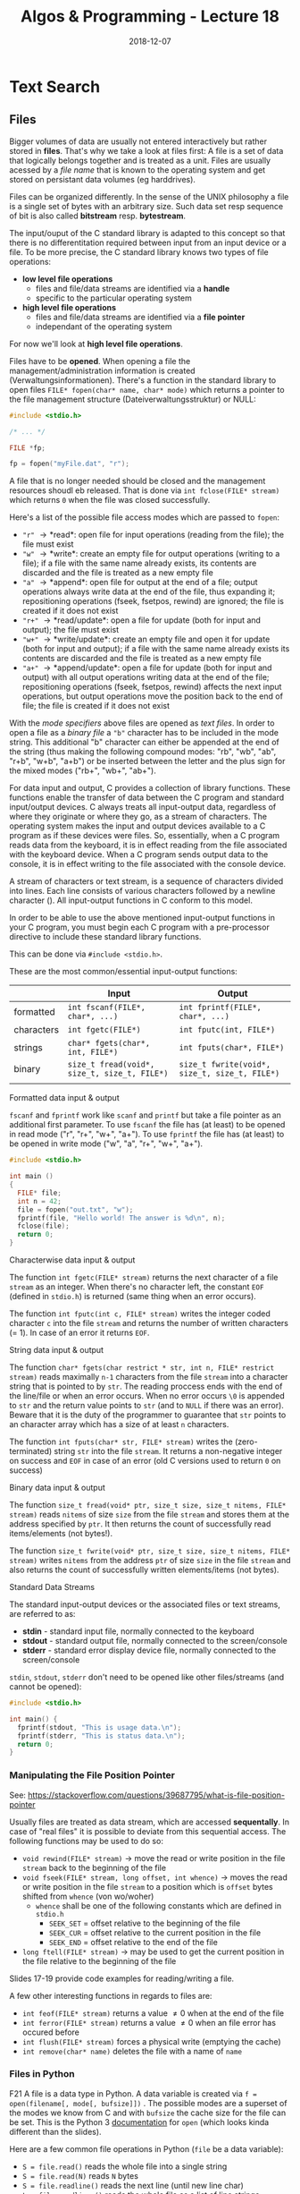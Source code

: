#+TITLE: Algos & Programming - Lecture 18
#+DATE: 2018-12-07
#+HUGO_BASE_DIR: ../../../
#+HUGO_SECTION: uni/algos
#+HUGO_DRAFT: false
#+HUGO_AUTO_SET_LASTMOD: true


* Text Search
** Files
Bigger volumes of data are usually not entered interactively but rather stored in *files*. That's why we take a look at files first: A file is a set of data that logically belongs together and is treated as a unit. Files are usually acessed by a /file name/ that is known to the operating system and get stored on persistant data volumes (eg harddrives).

Files can be organized differently. In the sense of the UNIX philosophy a file is a single set of bytes with an arbitrary size. Such data set resp sequence of bit is also called *bitstream* resp. *bytestream*.

The input/ouput of the C standard library is adapted to this concept so that there is no differentitation required between input from an input device or a file. To be more precise, the C standard library knows two types of file operations:
- *low level file operations*
  - files and file/data streams are identified via a *handle*
  - specific to the particular operating system
- *high level file operations*
  - files and file/data streams are identified via a *file pointer*
  - independant of the operating system
    
For now we'll look at *high level file operations*.

Files have to be *opened*. When opening a file the management/administration information is created (Verwaltungsinformationen). There's a function in the standard library to open files =FILE* fopen(char* name, char* mode)= which returns a pointer to the file management structure (Dateiverwaltungsstruktur) or NULL:
#+BEGIN_SRC C
  #include <stdio.h>

  /* ... */

  FILE *fp;
  
  fp = fopen("myFile.dat", "r");
#+END_SRC

A file that is no longer needed should be closed and the management resources shoudl eb released. That is done via =int fclose(FILE* stream)= which returns =0= when the file was closed successfully.

Here's a list of the possible file access modes which are passed to =fopen=:
- ="r"= \rightarrow *read*: open file for input operations (reading from the file); the file must exist
- ="w"= \rightarrow *write*: create an empty file for output operations (writing to a file); if a file with the same name already exists, its contents are discarded and the file is treated as a new empty file
- ="a"= \rightarrow *append*: open file for output at the end of a file; output operations always write data at the end of the file, thus expanding it; repositioning operations (fseek, fsetpos, rewind) are ignored; the file is created if it does not exist
- ="r+"= \rightarrow *read/update*: open a file for update (both for input and output); the file must exist
- ="w+"= \rightarrow *write/update*: create an empty file and open it for update (both for input and output); if a file with the same name already exists its contents are discarded and the file is treated as a new empty file
- ="a+"= \rightarrow *append/update*: open a file for update (both for input and output) with all output operations writing data at the end of the file; repositioning operations (fseek, fsetpos, rewind) affects the next input operations, but output operations move the position back to the end of file; the file is created if it does not exist

With the /mode specifiers/ above files are opened as /text files/. In order to open a file as a /binary file/ a ="b"= character has to be included in the mode string.  This additional "b" character can either be appended at the end of the string (thus making the following compound modes: "rb", "wb", "ab", "r+b", "w+b", "a+b") or be inserted between the letter and the plus sign for the mixed modes ("rb+", "wb+", "ab+").

For data input and output, C provides a collection of library functions. These functions enable the transfer of data between the C program and standard input/output devices. C always treats all input-output data, regardless of where they originate or where they go, as a stream of characters. 
The operating system makes the input and output devices available to a C program as if these devices were files. So, essentially, when a C program reads data from the keyboard, it is in effect reading from the file associated with the keyboard device. When a C program sends output data to the console, it is in effect writing to the file associated with the console device.

A stream of characters or text stream, is a sequence of characters divided into lines. Each line consists of various characters followed by a newline character (\n). All input-output functions in C conform to this model.

In order to be able to use the above mentioned input-output functions in your C program, you must begin each C program with a pre-processor directive to include these standard library functions.

This can be done via =#include <stdio.h>=.

These are the most common/essential input-output functions:
|            | Input                                        | Output                                        |
|------------+----------------------------------------------+-----------------------------------------------|
| formatted  | =int fscanf(FILE*, char*, ...)=              | =int fprintf(FILE*, char*, ...)=              |
| characters | =int fgetc(FILE*)=                           | =int fputc(int, FILE*)=                       |
| strings    | =char* fgets(char*, int, FILE*)=             | =int fputs(char*, FILE*)=                     |
| binary     | =size_t fread(void*, size_t, size_t, FILE*)= | =size_t fwrite(void*, size_t, size_t, FILE*)= |
|            |                                              |                                               |

**** Formatted data input & output
=fscanf= and =fprintf= work like =scanf= and =printf= but take a file pointer as an additional first parameter. To use =fscanf= the file has (at least) to be opened in read mode ("r", "r+", "w+", "a+"). To use =fprintf= the file has (at least) to be opened in write mode ("w", "a", "r+", "w+", "a+"). 
#+BEGIN_SRC C
  #include <stdio.h>

  int main ()
  {
    FILE* file;
    int n = 42;
    file = fopen("out.txt", "w");
    fprintf(file, "Hello world! The answer is %d\n", n);
    fclose(file);
    return 0;
  }
#+END_SRC

**** Characterwise data input & output
The function =int fgetc(FILE* stream)= returns the next character of a file =stream= as an integer. When there's no character left, the constant =EOF= (defined in =stdio.h=) is returned (same thing when an error occurs). 

The function =int fputc(int c, FILE* stream)= writes the integer coded character =c= into the file =stream= and returns the number of written characters (= 1). In case of an error it returns =EOF=.

**** String data input & output
The function =char* fgets(char restrict * str, int n, FILE* restrict stream)= reads maximally =n-1= characters from the file =stream= into a character string that is pointed to by =str=. The reading proccess ends with the end of the line/file or when an error occurs. When no error occurs =\0= is appended to =str= and the return value points to =str= (and to =NULL= if there was an error). Beware that it is the duty of the programmer to guarantee that =str= points to an character array which has a size of at least =n= characters.

The function =int fputs(char* str, FILE* stream)= writes the (zero-terminated) string =str= into the file =stream=. It returns a non-negative integer on success and =EOF= in case of an error (old C versions used to return =0= on success)

**** Binary data input & output
The function =size_t fread(void* ptr, size_t size, size_t nitems, FILE* stream)= reads =nitems= of size =size= from the file =stream= and stores them at the address specified by =ptr=. It then returns the count of successfully read items/elements (not bytes!). 

The function =size_t fwrite(void* ptr, size_t size, size_t nitems, FILE* stream)= writes =nitems= from the address =ptr= of size =size= in the file =stream= and also returns the count of successfully written elements/items (not bytes).


**** Standard Data Streams
The standard input-output devices or the associated files or text streams, are referred to as:
- *stdin* - standard input file, normally connected to the keyboard
- *stdout* - standard output file, normally connected to the screen/console
- *stderr* - standard error display device file, normally connected to the screen/console
  
=stdin=, =stdout=, =stderr= don't need to be opened like other files/streams (and cannot be opened):

#+BEGIN_SRC C
  #include <stdio.h>

  int main() {
    fprintf(stdout, "This is usage data.\n");
    fprintf(stderr, "This is status data.\n");
    return 0;
  }
#+END_SRC

*** Manipulating the File Position Pointer
See: https://stackoverflow.com/questions/39687795/what-is-file-position-pointer

Usually files are treated as data stream, which are accessed *sequentally*. In case of "real files" it is possible to deviate from this sequential access. The following functions may be used to do so:
- =void rewind(FILE* stream)= \rightarrow move the read or write position in the file =stream= back to the beginning of the file
- =void fseek(FILE* stream, long offset, int whence)= \rightarrow moves the read or write position in the file =stream= to a position which is =offset= bytes shifted from =whence= (von wo/woher)
  - =whence= shall be one of the following constants which are defined in =stdio.h=
    - =SEEK_SET= = offset relative to the beginning of the file
    - =SEEK_CUR= = offset relative to the current position in the file
    - =SEEK_END= = offset relative to the end of the file
- =long ftell(FILE* stream)= \rightarrow may be used to get the current position in the file relative to the beginning of the file
  
Slides 17-19 provide code examples for reading/writing a file.

A few other interesting functions in regards to files are:
- =int feof(FILE* stream)= returns a value \neq 0 when at the end of the file
- =int ferror(FILE* stream)= returns a value \neq 0 when an file error has occured before
- =int flush(FILE* stream)= forces a physical write (emptying the cache)
- =int remove(char* name)= deletes the file with a name of =name=

  
*** Files in Python
F21
A file is a data type in Python. A data variable is created via ~f = open(filename[, mode[, bufsize]])~ .
The possible modes are a superset of the modes we know from C and with =bufsize= the cache size for the file can be set.
This is the Python 3 [[https://docs.python.org/3/library/functions.html#open][documentation]] for =open= (which looks kinda different than the slides).

Here are a few common file operations in Python (=file= be a data variable):
- ~S = file.read()~ reads the whole file into a single string
- ~S = file.read(N)~ reads =N= bytes
- ~S = file.readline()~ reads the next line (until new line char)
- ~L = file.readlines()~ reads the whole file as a list of line strings
- ~file.write(S)~ writes the string =S= into the file
- ~file.writeLines(L)~ writes all strings in a list =L= into the file
- ~file.close()~ closes the file
  
Using iterations it is easy to work with a whole file in Python:
#+BEGIN_SRC python
  f = open("foo.txt", "r")
  for line in f:
      print(line, end = ' ')
#+END_SRC

And Python provides more modules for file manipulations
- module =os= for low level
- module =shelve= and =pickle= for high level storage of complex objects
- module =dbm= and =anydbm= for database interfaces


** Simple Search
Now with our newly acquired knowledge about files we can start looking into text search.

Our program should take the following parameters:
=./search <searchText> <fileName>=

And if the search text is found in the file, then the "surrounding" in which it was found should be returned, while the search text is wrapped in brackets to accentuate, eg
#+BEGIN_SRC sh
./search "example" lorem.txt

ullamcoprer subsciptit nisl ut aliqup [example] ea commodano
#+END_SRC

One of the first problems we encounter is that we don't know the size/length of neither a line nor the whole file. Here a few solution approaches:
- Approach 1: define a line buffer that is "sufficiently large" for all cases \rightarrow not safe and not a good approach in general
- Approach 2: don't always read in whole lines \rightarrow complicates the search if the search text is between two read-in blocks
- Approach 3: determine the file size, dynamically reserve space and read in the whole file \rightarrow requires a lot of memory storage
  
We go with approach 3 since it also offers speed advantages.

So let's determine the file size first - how do we do that?
The unix C function =int stat(char* name, struct stat* buf)= which writes informations about the file =name= into =buf= is not compatible so we don't use it and instead rely on using a combination of functions from the standard library:
#+BEGIN_SRC C
  size_t filesize(FILE* file) {
    size_t ret;
    fseek(file, 0L, SEEK_END); // offset the file position pointer by 0 bytes relative to the eof
    ret = ftell(file); // get the current position relative to the beginning of the file
    rewind(file); // move the file position pointer back to the beginning of the file
    return ret;
  }
#+END_SRC
By the way =size_t= is an OS dependant unsigned integer type that can store the maximum /size/ of a theoretically possible object of any type (including array) and which is commonly used for array indexing and loop counting (Programs that use other types, such as =unsigned int=, for array indexing may fail on, e.g. 64-bit systems when the index exceeds =UINT_MAX= or if it relies on 32-bit modular arithmetic.).

And this will be our main function which uses our =filesize= function amongst other things:
#+BEGIN_SRC C
  #include <stdio.h>

  int main(int argc, char* argv[]) {
    FILE* file;
    char* text;

    if (argc != 3) return -2; // wrong number of params

    if (file = fopen(argv[2], "r") == NULL) { // open file
      return -3; // cant open file
    }

    size_t size = filesize(file);

    /* allocate size+1 (for terminating 0) memory for our file buffer */
    if ((text = malloc(size+1)) == NULL) {
      return -4; // out of memory
    }

    /* read one element of size 'size' into our text buffer (the whole file) */
    if (fread(text, size, 1, file) != 1) {
      return -5; // can't read file
    }

    text[size] = '\0'; // set the terminating 0;

    int found = search(argv[1], text, size); // yet to implement!
    if (found != -1) {
      presentResult(found, text, argv[1]); // dito!
    }

    free(text);

    return found;
  }
#+END_SRC

This main function does the necessary preparations for the actual search. Besides the search function we also need a function for the presentation/output. We want to output 20 characters before and after the search string:
#+BEGIN_SRC C
  void presentResult(int pos, const char* str, const char* pattern) { // pos is the start of match position, str is the file buffer and pattern our search text
    int start, end, patlen, prelen;

    start = pos > 20 ? pos - 20 : 0; // output beginning

    prelen = pos > 20 ? 20 : pos; // beginning of match
    patternLength = length(pattern); // yet to implement!
  
    end = pos + patternLength;

    printf("%.*s[%s]%.20s\n", prelen, &str[start], pattern, &str[end]);
  }
#+END_SRC

As seen in the code listing above we also need a function to determine the length of a string. There's an function for that in the standard library but we'll use our own:
#+BEGIN_SRC C
  int length(const char* str) {
    int len = 0;
    if (str == NULL) return 0;

    while (str[len] != '\0') {
      ++len;
    }

    return len;
  }
#+END_SRC

Now we can finally turn our attention to the actual search algorithm. The idea is that we want to test for each position in the text =str=, if the searchstring =p= begins there. If that is the case, then we want to test the next character and so on..

Here's the pseudocode:
#+BEGIN_SRC C
// str is file/text buffer and p is search string
Require: str and p is text, length(str) > length(p)
Ensure: returns index of first appearance of p in str

procedure SIMPLE-SEARCH(str, p)
  pos = 1
  while pos < length(str) - length(p) do
    j = 1
    while ((j <= length(p)) and (str[pos+j-1]) = p[j]) do
      if j = length(p) then // found 1st occ of search string
        return pos
      endif
      j = j+1
    end while
    pos = pos + 1
  end while
  return "not found"
end procedure
#+END_SRC


The actual C implemenation is where we'll continue in the next lecture (19), have a nice day (◕‿‿◕)

